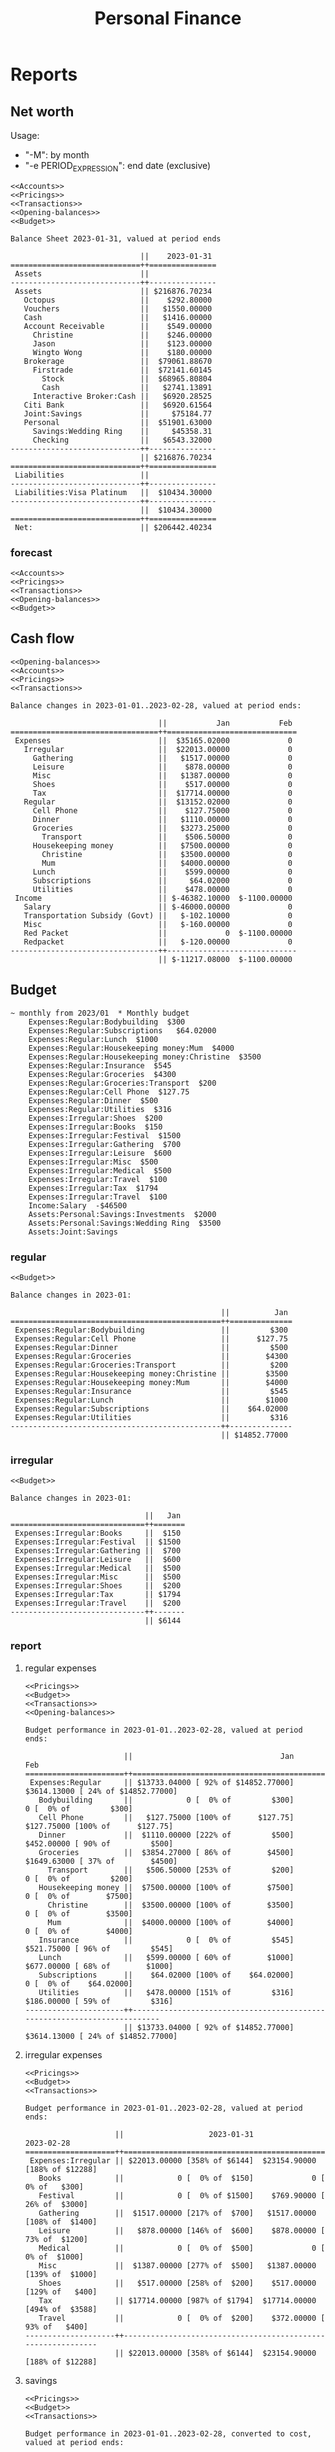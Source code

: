 :PROPERTIES:
:ID:       b239646e-dc8b-4b9a-947a-866a993744a2
:END:
#+title: Personal Finance
#+category: Personal Finance
* Reports
** Net worth
Usage:
- "-M": by month
- "-e PERIOD_EXPRESSION": end date (exclusive)
#+NAME: Net worth
#+BEGIN_SRC hledger :noweb yes :cmdline bs -X $ -R --infer-market-prices -M ^assets ^liabilities --tree
<<Accounts>>
<<Pricings>>
<<Transactions>>
<<Opening-balances>>
<<Budget>>
#+END_SRC

#+RESULTS: Net worth
#+begin_example
Balance Sheet 2023-01-31, valued at period ends

                             ||    2023-01-31
=============================++===============
 Assets                      ||
-----------------------------++---------------
 Assets                      || $216876.70234
   Octopus                   ||    $292.80000
   Vouchers                  ||   $1550.00000
   Cash                      ||   $1416.00000
   Account Receivable        ||    $549.00000
     Christine               ||    $246.00000
     Jason                   ||    $123.00000
     Wingto Wong             ||    $180.00000
   Brokerage                 ||  $79061.88670
     Firstrade               ||  $72141.60145
       Stock                 ||  $68965.80804
       Cash                  ||   $2741.13891
     Interactive Broker:Cash ||   $6920.28525
   Citi Bank                 ||   $6920.61564
   Joint:Savings             ||     $75184.77
   Personal                  ||  $51901.63000
     Savings:Wedding Ring    ||     $45358.31
     Checking                ||   $6543.32000
-----------------------------++---------------
                             || $216876.70234
=============================++===============
 Liabilities                 ||
-----------------------------++---------------
 Liabilities:Visa Platinum   ||  $10434.30000
-----------------------------++---------------
                             ||  $10434.30000
=============================++===============
 Net:                        || $206442.40234
#+end_example

*** forecast
#+NAME: Net worth forecast
#+BEGIN_SRC hledger :noweb yes :cmdline bs -X $ -R --forecast --infer-market-prices -M ^assets ^liabilities --tree
<<Accounts>>
<<Pricings>>
<<Transactions>>
<<Opening-balances>>
<<Budget>>
#+END_SRC
** Cash flow
#+NAME: Cash flow
#+BEGIN_SRC hledger :noweb yes :cmdline balance -X $ -M --forecast --tree --infer-market-price ^Income ^Expenses
<<Opening-balances>>
<<Accounts>>
<<Pricings>>
<<Transactions>>
#+END_SRC

#+RESULTS: Cash flow
#+begin_example
Balance changes in 2023-01-01..2023-02-28, valued at period ends:

                                 ||           Jan           Feb
=================================++=============================
 Expenses                        ||  $35165.02000             0
   Irregular                     ||  $22013.00000             0
     Gathering                   ||   $1517.00000             0
     Leisure                     ||    $878.00000             0
     Misc                        ||   $1387.00000             0
     Shoes                       ||    $517.00000             0
     Tax                         ||  $17714.00000             0
   Regular                       ||  $13152.02000             0
     Cell Phone                  ||    $127.75000             0
     Dinner                      ||   $1110.00000             0
     Groceries                   ||   $3273.25000             0
       Transport                 ||    $506.50000             0
     Housekeeping money          ||   $7500.00000             0
       Christine                 ||   $3500.00000             0
       Mum                       ||   $4000.00000             0
     Lunch                       ||    $599.00000             0
     Subscriptions               ||     $64.02000             0
     Utilities                   ||    $478.00000             0
 Income                          || $-46382.10000  $-1100.00000
   Salary                        || $-46000.00000             0
   Transportation Subsidy (Govt) ||   $-102.10000             0
   Misc                          ||   $-160.00000             0
   Red Packet                    ||             0  $-1100.00000
   Redpacket                     ||   $-120.00000             0
---------------------------------++-----------------------------
                                 || $-11217.08000  $-1100.00000
#+end_example

** Budget
#+NAME: Budget
#+BEGIN_SRC ledger :cmdline balance
~ monthly from 2023/01  * Monthly budget
    Expenses:Regular:Bodybuilding  $300
    Expenses:Regular:Subscriptions   $64.02000
    Expenses:Regular:Lunch  $1000
    Expenses:Regular:Housekeeping money:Mum  $4000
    Expenses:Regular:Housekeeping money:Christine  $3500
    Expenses:Regular:Insurance  $545
    Expenses:Regular:Groceries  $4300
    Expenses:Regular:Groceries:Transport  $200
    Expenses:Regular:Cell Phone  $127.75
    Expenses:Regular:Dinner  $500
    Expenses:Regular:Utilities  $316
    Expenses:Irregular:Shoes  $200
    Expenses:Irregular:Books  $150
    Expenses:Irregular:Festival  $1500
    Expenses:Irregular:Gathering  $700
    Expenses:Irregular:Leisure  $600
    Expenses:Irregular:Misc  $500
    Expenses:Irregular:Medical  $500
    Expenses:Irregular:Travel  $100
    Expenses:Irregular:Tax  $1794
    Expenses:Irregular:Travel  $100
    Income:Salary  -$46500
    Assets:Personal:Savings:Investments  $2000
    Assets:Personal:Savings:Wedding Ring  $3500
    Assets:Joint:Savings
#+END_SRC

*** regular
#+NAME: Regular Budget
#+BEGIN_SRC hledger :noweb yes :cmdline balance tag:generated --forecast -M -b "last month" -e "this month" Expenses:Regular
<<Budget>>
#+END_SRC

#+RESULTS: Regular Budget
#+begin_example
Balance changes in 2023-01:

                                               ||          Jan
===============================================++==============
 Expenses:Regular:Bodybuilding                 ||         $300
 Expenses:Regular:Cell Phone                   ||      $127.75
 Expenses:Regular:Dinner                       ||         $500
 Expenses:Regular:Groceries                    ||        $4300
 Expenses:Regular:Groceries:Transport          ||         $200
 Expenses:Regular:Housekeeping money:Christine ||        $3500
 Expenses:Regular:Housekeeping money:Mum       ||        $4000
 Expenses:Regular:Insurance                    ||         $545
 Expenses:Regular:Lunch                        ||        $1000
 Expenses:Regular:Subscriptions                ||    $64.02000
 Expenses:Regular:Utilities                    ||         $316
-----------------------------------------------++--------------
                                               || $14852.77000
#+end_example

*** irregular
#+NAME: Irregular Budget
#+BEGIN_SRC hledger :noweb yes :cmdline balance tag:generated --forecast -M -b "last month" -e "this month" Irregular
<<Budget>>
#+END_SRC

#+RESULTS: Irregular Budget
#+begin_example
Balance changes in 2023-01:

                              ||   Jan
==============================++=======
 Expenses:Irregular:Books     ||  $150
 Expenses:Irregular:Festival  || $1500
 Expenses:Irregular:Gathering ||  $700
 Expenses:Irregular:Leisure   ||  $600
 Expenses:Irregular:Medical   ||  $500
 Expenses:Irregular:Misc      ||  $500
 Expenses:Irregular:Shoes     ||  $200
 Expenses:Irregular:Tax       || $1794
 Expenses:Irregular:Travel    ||  $200
------------------------------++-------
                              || $6144
#+end_example


*** report
**** regular expenses
#+NAME: Regular-Expense-Budget-report
#+BEGIN_SRC hledger :noweb yes :cmdline balance --budget -X $ -E --tree Expenses:Regular not:broker not:Unbudgeted -b "2023" -M
<<Pricings>>
<<Budget>>
<<Transactions>>
<<Opening-balances>>
#+END_SRC

#+RESULTS: Regular-Expense-Budget-report
#+begin_example
Budget performance in 2023-01-01..2023-02-28, valued at period ends:

                      ||                                 Jan                                 Feb
======================++=========================================================================
 Expenses:Regular     || $13733.04000 [ 92% of $14852.77000]  $3614.13000 [ 24% of $14852.77000]
   Bodybuilding       ||            0 [  0% of         $300]            0 [  0% of         $300]
   Cell Phone         ||   $127.75000 [100% of      $127.75]   $127.75000 [100% of      $127.75]
   Dinner             ||  $1110.00000 [222% of         $500]   $452.00000 [ 90% of         $500]
   Groceries          ||  $3854.27000 [ 86% of        $4500]  $1649.63000 [ 37% of        $4500]
     Transport        ||   $506.50000 [253% of         $200]            0 [  0% of         $200]
   Housekeeping money ||  $7500.00000 [100% of        $7500]            0 [  0% of        $7500]
     Christine        ||  $3500.00000 [100% of        $3500]            0 [  0% of        $3500]
     Mum              ||  $4000.00000 [100% of        $4000]            0 [  0% of        $4000]
   Insurance          ||            0 [  0% of         $545]   $521.75000 [ 96% of         $545]
   Lunch              ||   $599.00000 [ 60% of        $1000]   $677.00000 [ 68% of        $1000]
   Subscriptions      ||    $64.02000 [100% of    $64.02000]            0 [  0% of    $64.02000]
   Utilities          ||   $478.00000 [151% of         $316]   $186.00000 [ 59% of         $316]
----------------------++-------------------------------------------------------------------------
                      || $13733.04000 [ 92% of $14852.77000]  $3614.13000 [ 24% of $14852.77000]
#+end_example
**** irregular expenses
#+NAME: Cumulative-Irregular-Expense-Budget-report
#+BEGIN_SRC hledger :noweb yes :cmdline balance -X $ --budget --cumulative --tree Expenses:Irregular not:broker not:Unbudgeted -b "this year" -M
<<Pricings>>
<<Budget>>
<<Transactions>>
#+END_SRC

#+RESULTS: Cumulative-Irregular-Expense-Budget-report
#+begin_example
Budget performance in 2023-01-01..2023-02-28, valued at period ends:

                    ||                   2023-01-31                     2023-02-28
====================++=============================================================
 Expenses:Irregular || $22013.00000 [358% of $6144]  $23154.90000 [188% of $12288]
   Books            ||            0 [  0% of  $150]             0 [  0% of   $300]
   Festival         ||            0 [  0% of $1500]    $769.90000 [ 26% of  $3000]
   Gathering        ||  $1517.00000 [217% of  $700]   $1517.00000 [108% of  $1400]
   Leisure          ||   $878.00000 [146% of  $600]    $878.00000 [ 73% of  $1200]
   Medical          ||            0 [  0% of  $500]             0 [  0% of  $1000]
   Misc             ||  $1387.00000 [277% of  $500]   $1387.00000 [139% of  $1000]
   Shoes            ||   $517.00000 [258% of  $200]    $517.00000 [129% of   $400]
   Tax              || $17714.00000 [987% of $1794]  $17714.00000 [494% of  $3588]
   Travel           ||            0 [  0% of  $200]    $372.00000 [ 93% of   $400]
--------------------++-------------------------------------------------------------
                    || $22013.00000 [358% of $6144]  $23154.90000 [188% of $12288]
#+end_example

**** savings
#+NAME: Saving-Budget-report
#+BEGIN_SRC hledger :noweb yes :cmdline balance -MB -X $ --budget --cumulative --tree Savings not:broker not:Unbudgeted -b 2023
<<Pricings>>
<<Budget>>
<<Transactions>>
#+END_SRC

#+RESULTS: Saving-Budget-report
#+begin_example
Budget performance in 2023-01-01..2023-02-28, converted to cost, valued at period ends:

                    ||                         2023-01-31                          2023-02-28
====================++========================================================================
 Assets             || $18686.01000 [73% of $25503.23000]  $13336.01000 [26% of $51006.46000]
   Joint:Savings    || $18686.01000 [93% of $20003.23000]  $13336.01000 [33% of $40006.46000]
   Personal:Savings ||            0 [ 0% of  $5500.00000]             0 [ 0% of $11000.00000]
     Investments    ||            0 [ 0% of  $2000.00000]             0 [ 0% of  $4000.00000]
     Wedding Ring   ||            0 [ 0% of  $3500.00000]             0 [ 0% of  $7000.00000]
--------------------++------------------------------------------------------------------------
                    || $18686.01000 [73% of $25503.23000]  $13336.01000 [26% of $51006.46000]
#+end_example

** Register
#+NAME: Register
#+BEGIN_SRC hledger :noweb yes :cmdline register Travel
<<Opening-balances>>
<<Accounts>>
<<Pricings>>
<<Assets>>
<<Transactions>>
#+END_SRC

#+RESULTS: Register
: 2023-01-30 Travel hotel         Un:Ex:Ir:Travel        $1457.99000   $1457.99000
: 2023-02-08 USJ                  Un:Expenses:Travel     $1350.00000   $2807.99000
: 2023-02-13 USJ fast pass        Un:Ex:Ir:Travel        $2048.00000   $4855.99000
: 2023-02-17 Bag                  Ex:Irregular:Travel     $372.00000   $5227.99000

* Transactions
the command is written as `ledger` to get syntax highlight, change it to `hledger` when acutally executing
#+NAME: Transactions
#+BEGIN_SRC ledger :noweb yes :cmdline print
2023/02/26 * Groceries
    Assets:Octopus  =$243.4
    Assets:Cash  =$10
    Liabilities:Visa Platinum  =-$29268.18
    Expenses:Regular:Groceries

2023/02/25 * Dinner
    Expenses:Regular:Dinner  $47
    Assets:Octopus

2023/02/20 * Lunch
    Expenses:Regular:Lunch  $32
    Assets:Octopus

2023/02/20 * CSL
    Expenses:Regular:Utilities  $186
    Liabilities:Visa Platinum

2023/02/19 * Groceries
    Assets:Octopus  =$307.2
    Assets:Cash  =$10
    Liabilities:Visa Platinum  =-$28615.18
    Expenses:Regular:Groceries

2023/02/18 * Lunch
    Expenses:Regular:Lunch  $72
    Assets:Octopus

2023/02/17 * Lunch
    Expenses:Regular:Lunch  $130
    Assets:Cash

2023/02/17 * Bag
    Expenses:Irregular:Travel  $372
    Liabilities:Visa Platinum

2023/02/17 * Cash
    Income:Red Packet  $200
    Assets:Cash

2023/02/16 * Octopus auto add-value
    Assets:Octopus  $500
    Liabilities:Union Pay

2023/02/16 * Lunch
    Expenses:Regular:Lunch  $78
    Liabilities:Visa Platinum

2023/02/15 * Dinner
    Expenses:Regular:Dinner  $212
    Liabilities:Visa Platinum

2023/02/14 * Valentine's day cake
    Expenses:Irregular:Festival  $148
    Assets:Octopus

2023/02/14 * Valentine's day meal ingredient
    Expenses:Irregular:Festival  $378.3
    Liabilities:Visa Platinum

2023/02/13 * USJ fast pass
    Unbudgeted:Expenses:Irregular:Travel  $2048
    Assets:Joint:Savings

2023/02/13 * Valentine's day meal ingredient
    Expenses:Irregular:Festival  $243.6
    Liabilities:Visa Platinum

2023/02/12 * Cell phone installment
    Expenses:Regular:Cell Phone  $127.75
    Liabilities:Visa Platinum

2023/02/11 * Lunch
    Expenses:Regular:Lunch  $72
    Liabilities:Visa Platinum

2023/02/11 * Christine payback
    Assets:Joint:Savings  $3000
    Assets:Account Receivable:Christine

2023/02/11 * Credit card repayment
    Liabilities:Visa Platinum  $1350
    Assets:Joint:Savings

2023/02/11 * Groceries
    Assets:Octopus  =$332
    Assets:Cash  =$290
    Liabilities:Visa Platinum  =-$26566.48
    Expenses:Regular:Groceries

2023/02/09 * Dinner
    Expenses:Regular:Dinner  $193
    Assets:Octopus

2023/02/09 * Octopus auto add-value
    Assets:Octopus  $500
    Liabilities:Union Pay

2023/02/08 * USJ
    Unbudgeted:Expenses:Travel  $1350
    Liabilities:Visa Platinum

2023/02/07 * ATM withdrawl
    Assets:Account Receivable:Christine  $3000
    Assets:Joint:Savings

2023/02/10 * Lunch
    Expenses:Regular:Lunch  $40
    Liabilities:Visa Platinum

2023/02/06 * Lunch
    Expenses:Regular:Lunch  $32
    Liabilities:Visa Platinum

2023/02/04 * ATM withdrawl
    Assets:Cash  $400
    Assets:Personal:Checking

2023/02/01 * Govt Rates
    Ungudgeted:Expenses:Irregular:Misc  $1500
    Assets:Joint:Savings

2023/02/03 * Life + Medical
    Expenses:Regular:Insurance  $521.75
    Liabilities:Visa Platinum

2023/02/03 * Lunch
    Expenses:Regular:Lunch  $173
    Assets:Octopus

2023/02/03 * Pet gasteration
    Unbudgedted:Expenses:Irregular:Medical  $2500
    Assets:Joint:Savings

2023/02/01 * Lunch
    Expenses:Regular:Lunch  $48
    Liabilities:Visa Platinum

2023/01/31 * Stock interests
    Assets:Brokerage:Firstrade:Stock  = 9.41368 BNDX
    Assets:Brokerage:Firstrade:Stock  = 14.23071 VGIT
    Assets:Brokerage:Firstrade:Stock  = 31.06925 VGK
    Assets:Brokerage:Firstrade:Stock  = 26.86519 VPL
    Assets:Brokerage:Firstrade:Stock  = 9.18538 VTI
    Assets:Brokerage:Firstrade:Stock  = 9.12742 VTIP
    Assets:Brokerage:Firstrade:Stock  = 43.59163 VWO
    Income:Stock Interests

2023/01/31 * Passport renewal
    Expenses:Irregular:Misc  $370
    Liabilities:Visa Platinum

2023/02/01 * Red packet
    Assets:Personal:Checking  $1100
    Income:Red Packet

2023/01/30 * Travel hotel
    Unbudgeted:Expenses:Irregular:Travel  $1457.99
    Assets:Joint:Savings

2023/01/30 * Christine's change
    Income:Misc
    Assets:Cash  $160

2023/01/29 * Gathering (BBQ)
    Expenses:Irregular:Gathering
    Assets:Cash  =$0

2023/01/28 * Salaray (Lalamove)
    Income:Salary  -$46000
    Assets:Joint:Savings

2023/01/28 * Housekeeping Money
    Expenses:Regular:Housekeeping money:Mum  $4000
    Expenses:Regular:Housekeeping money:Christine  $3500
    Assets:Joint:Savings

2023/01/28 * Fund transfer
    Assets:Personal:Checking  $17356
    Assets:Joint:Savings

2023/01/28 * Transportation
    Expenses:Regular:Groceries:Transport  $506.5
    Assets:Octopus

2023/01/28 * Credit card repayment
    Liabilities:Visa Platinum  =-$25076.85
    Liabilities:Union Pay  $1000
    Assets:Personal:Checking  -$7624.67
    Expenses:Regular:Groceries

2023/01/27 * Redpacket (Company)
    Income:Redpacket  -$120
    Assets:Cash

2023/01/26 * Groceries
    Assets:Octopus  =$334.6
    Assets:Cash  =$420
    Liabilities:Visa Platinum  =-$32514.22
    Expenses:Regular:Groceries

2023/01/26 * Used joint saving to cover new year gift
    Assets:Joint:Savings  -$1000
    Liabilities:Visa Platinum

2023/01/21 * Octopus auto add-value
    Assets:Octopus  $500
    Liabilities:Union Pay

2023/01/16 * Octopus auto add-value
    Assets:Octopus  $500
    Liabilities:Union Pay

2023/01/25 * Gathering with Kenny
    Expenses:Irregular:Gathering
    Assets:Payme  $80
    Liabilities:Visa Platinum  -$296

2023/01/25 * Dinner
    Expenses:Regular:Dinner  $99.5
    Assets:Octopus

2023/01/25 * Gathering with FungJ
    Expenses:Irregular:Gathering  $132
    Assets:Personal:Checking

2023/01/24 * Transportation Subsidy (Govt)
    Income:Transportation Subsidy (Govt)  -$102.1
    Assets:Octopus

2023/01/21 * New Year Gifts for Christine family
    Unbudgeted:Expenses:Irregular:Festival  $516.9
    Liabilities:Visa Platinum

2023/01/24 * Lunch
    Expenses:Regular:Lunch  $71
    Assets:Cash

2023/01/21 * Lunch
    Expenses:Regular:Lunch
    Assets:Octopus  -$55
    Liabilities:Visa Platinum  -$50

2023/01/21 * New year gift for family
    Unbudgeted:Expenses:Irregular:Festival  $652
    Liabilities:Visa Platinum

2023/01/20 * Dinner
    Expenses:Regular:Dinner  $121.5
    Assets:Octopus

2023/01/20 * Lunch
    Expenses:Regular:Lunch  $85
    Liabilities:Visa Platinum

2023/01/20 * CSL
    Expenses:Regular:Utilities  $186
    Liabilities:Visa Platinum

2023/01/19 * Lunch
    Expenses:Regular:Lunch  $50
    Assets:Octopus

2023/01/17 * Tax
    Expenses:Irregular:Tax  $17714
    Liabilities:Visa Platinum

2023/01/16 * PCCW
    Expenses:Regular:Utilities  $106
    Liabilities:Visa Platinum

2023/01/15 * Dinner
    Expenses:Regular:Dinner  $171
    Assets:Octopus

2023/01/14 * Dinner
    Expenses:Regular:Dinner
    Assets:Cash  -$80
    Assets:Octopus  -$38

2023/01/14 * Groceries
    Assets:Octopus  =$409.3
    Assets:Cash  =$890
    Liabilities:Visa Platinum  =-$12076.32
    Expenses:Regular:Groceries

2023/01/13 * Octopus auto add-value
    Assets:Octopus  $500
    Liabilities:Union Pay

2023/01/13 * Cell phone installment
    Expenses:Regular:Cell Phone  $127.75
    Liabilities:Visa Platinum

2023/01/13 * Lunch
    Expenses:Regular:Lunch  $51
    Liabilities:Visa Platinum

2023/01/13 * Dinner
    Expenses:Regular:Dinner  $155
    Assets:Octopus

2023/01/12 * Dinner
    Expenses:Regular:Dinner  $118
    Assets:Octopus

2023/01/11 * Necklace for sister 50th birthday
    Assets:Cash  -$500
    Expenses:Irregular:Misc

2023/01/11 * Dinner
    Expenses:Regular:Dinner  $173
    Assets:Octopus

2023/01/10 * Booked cafe de carol for Christine Mum
    Liabilities:Visa Platinum  -$1076
    Assets:Cash

2023/01/09 * Football gear
    Expenses:Irregular:Misc  $517
    Liabilities:Visa Platinum

2023/01/09 * Octopus auto add-value
    Assets:Octopus  $500
    Liabilities:Union Pay

2023/01/09 * Groceries
    Expenses:Regular:Groceries  $50
    Assets:Vouchers

2023/01/09 * Groceries
    Expenses:Regular:Groceries  $50
    Assets:Vouchers

2023/01/09 * Lunch
    Expenses:Regular:Lunch  $58
    Liabilities:Visa Platinum

2023/01/08 * Board games
    Expenses:Irregular:Leisure
    Assets:Account Receivable:Wingto Wong  $180
    Liabilities:Visa Platinum  -$1058

2023/01/07 * Dinner
    Expenses:Regular:Dinner  $42
    Assets:Octopus

2023/01/06 * Shoes
    Expenses:Irregular:Shoes  $517
    Liabilities:Visa Platinum

2023/01/05 * Dinner
    Expenses:Regular:Dinner  $112
    Assets:Octopus

2023/01/05 * Lunch
    Expenses:Regular:Lunch  $83
    Liabilities:Visa Platinum

2023/01/05 * Groceries
    Expenses:Regular:Groceries  $86.9
    Assets:Vouchers  -$50
    Liabilities:Visa Platinum

2023/01/04 * Phone bill
    Expenses:Regular:Utilities  $186
    Liabilities:Visa Platinum

2023/01/04 * Lunch
    Expenses:Regular:Lunch  $61
    Liabilities:Visa Platinum

2023/01/03 * Bought stock
    Assets:Brokerage:Firstrade:Stock  1 VWO@USD 39.4799
    Assets:Brokerage:Firstrade:Stock  3 VTIP@USD 46.78
    Assets:Brokerage:Firstrade:Stock  1 VGIT@USD 58.86
    Assets:Brokerage:Firstrade:Stock  -2 BNDX@USD 47.87
    Assets:Brokerage:Firstrade:Cash

2023/01/03 * Lunch
    Expenses:Regular:Lunch  $35
    Liabilities:Visa Platinum

2023/01/02 * Octopus auto add-value
    Assets:Octopus  $500
    Liabilities:Union Pay

2023/01/01 * Subscription
    Expenses:Regular:Subscriptions  $64.02
    Liabilities:Visa Platinum

2023/01/01 * Gathering (Mo Lo Hotpot)
    Expenses:Irregular:Gathering  $517
    Liabilities:Visa Platinum

2023/01/01 * Gathering (Fung J)
    Expenses:Irregular:Gathering  $112
    Assets:Personal:Checking
#+end_src

** opening balances
#+NAME: Opening-balances
#+BEGIN_SRC ledger
2023-01-01 opening balances
    Assets:Account Receivable:Christine              = $246.00000
    Assets:Account Receivable:Jason                  = $123.00000
    Assets:Brokerage:Firstrade                       = $434.65450
    Assets:Brokerage:Firstrade:Cash                  = USD 352.51
    Assets:Brokerage:Firstrade:Stock                      = 11.41368 BNDX
    Assets:Brokerage:Firstrade:Stock                      = 13.23071 VGIT
    Assets:Brokerage:Firstrade:Stock                      = 31.06925 VGK
    Assets:Brokerage:Firstrade:Stock                      = 26.86519 VPL
    Assets:Brokerage:Firstrade:Stock                      = 9.18538 VTI
    Assets:Brokerage:Firstrade:Stock                      = 6.12742 VTIP
    Assets:Brokerage:Firstrade:Stock                      = 42.59163 VWO
    Assets:Brokerage:Interactive Broker:Cash         = $6920.28525
    Assets:Citi Bank                                 = USD 889.99
    Assets:Cash                                      = $340.00000
    Assets:Joint:Savings                            = $75184.77
    Assets:Octopus                                  = $292.80000
    Assets:Personal:Checking                        = $6543.32
    Assets:Personal:Savings:Investments             = $0
    Assets:Personal:Savings:Wedding Ring            = $45358.31
    Assets:Reimbursement:Medical                    = $0
    Assets:Vouchers                                 = $1700.00000
    Liabilities:Visa Platinum                       = $-7898.40000
    equity:opening/closing balances
#+end_src
** accounts
#+NAME: Accounts
#+BEGIN_SRC ledger
account Assets:Reimbursement:Medical
account Assets:Joint:Savings
account Assets:Octopus
account Assets:Vouchers
account Expenses:Octopus
account Expenses:Subscriptions
account Expenses:Groceries
account Assets:Cash
account Expenses:Interactive Broker:Commission
account Expenses:Medical
account Expenses:Books
account Expenses:Lunch
account Income:Salary
account Income:Capital Gains
account Income:Stock Interests
account Income:Transportation Subsidy (Govt)
account Liabilities:Union Pay
account Assets:Personal:Savings:Wedding Ring
account Assets:Personal:Savings:Tax
account Assets:Personal:Savings:Travel
account Assets:Personal:Savings:Festivals
account Assets:Personal:Savings:Investments
account Assets:Personal:Savings
account Assets:Personal:Checking
account Assets:Joint:Savings
account Assets:Personal:Savings
account Assets:Brokerage:Firstrade:Stock
account Assets:Brokerage:Firstrade:Cash
account Assets:Brokerage:Interactive Broker:Stock
account Assets:Brokerage:Interactive Broker:Cash
account Assets:Reimbursement:Medical
account Equity:Opening Balances
account Liabilities:Visa Platinum
account Liabilities:Union Pay
account Equity:Opening Balances
commodity $
commodity VTIP
commodity TQQQ
#+END_SRC
* pricings
#+NAME: Pricings
#+BEGIN_SRC ledger
P 2022/12/31 02:17:58 USD  $7.77606
P 2022/08/21 02:17:58 BNDX USD 47.43
P 2022/08/21 02:17:58 VGIT USD 58.48
P 2022/08/21 02:17:58 VGK  USD 55.44
P 2022/08/21 02:17:58 VPL  USD 64.35
P 2022/08/21 02:17:58 VTI  USD 191.19
P 2022/08/21 02:17:58 VTIP USD 46.71
P 2022/08/21 02:17:58 VWO  USD 38.98
P 2022/08/21 02:17:58 USD  $7.85
P 2022/08/21 02:17:58 BNDX  USD 51.26
P 2022/08/21 02:17:58 VGIT  USD 62.29
P 2022/08/21 02:17:58 VGK  USD 55.37
P 2022/08/21 02:17:58 VPL  USD 67.35
P 2022/08/21 02:17:58 VTI  USD 206.13
P 2022/08/21 02:17:58 VWO  USD 41.10
P 2022/08/01 02:17:58 USD  $7.86993
P 2022/08/01 02:17:58 BNDX  USD 51.26
P 2022/08/01 02:17:58 VGIT  USD 62.29
P 2022/08/01 02:17:58 VGK  USD 55.37
P 2022/08/01 02:17:58 VPL  USD 67.35
P 2022/08/01 02:17:58 VTI  USD 206.13
P 2022/08/01 02:17:58 VWO  USD 41.10
#+end_src

* Asset allocation
* Archives
[[https://www.ledger-cli.org/3.0/doc/ledger3.html#Archiving-Previous-Years][tutorial]]
1. copy the transactions here
2. execute and get the closing and opening balance
3.


#+BEGIN_SRC hledger :noweb yes :cmdline close -X $
<<Pricings>>
#+end_src

#+RESULTS:
#+begin_example
2023-01-01 opening balances
    Assets:Account Receivable:Christine              $-369.00000 = $-369.00000
    Assets:Account Receivable:Jason                  $-246.00000 = $-246.00000
    Assets:Brokerage:Firstrade                        $434.65450 = $434.65450
    Assets:Brokerage:Firstrade:Cash                  $4346.78050 = $4346.78050
    Assets:Brokerage:Firstrade:Stock            $64706.556277135 = $64706.556277135
    Assets:Brokerage:Firstrade:Stock                      5 VTIP = 5 VTIP
    Assets:Brokerage:Interactive Broker:Cash         $6920.28525 = $6920.28525
    Assets:Cash                                       $340.00000 = $340.00000
    Assets:Joint:Savings                            $71436.77000 = $71436.77000
    Assets:Octopus                                    $292.80000 = $292.80000
    Assets:Personal:Checking                        $-2090.68000 = $-2090.68000
    Assets:Personal:Savings                          $-986.00000 = $-986.00000
    Assets:Personal:Savings:Investments              $2000.00000 = $2000.00000
    Assets:Personal:Savings:Wedding Ring            $46862.00000 = $46862.00000
    Assets:Reimbursement:Medical                     $-798.00000 = $-798.00000
    Assets:Vouchers                                  $1700.00000 = $1700.00000
    Liabilities:Visa Platinum                       $-7898.40000 = $-7898.40000
    equity:opening/closing balances
#+end_example

** 2022
*** Budget
#+NAME: Budget-2022
#+BEGIN_SRC ledger :cmdline balance
; 2022/09/01  * Monthly budget
~ monthly from 2022/10/01  * Monthly budget update
    Expenses:Lunch  $1000
    Assets:Joint:Savings
~ monthly from 2022/09  * Monthly budget
    Expenses:Lunch  $500
    Expenses:Dinner  $500
    Expenses:Gathering  $800
    Expenses:Books  $150
    Expenses:Subscriptions   $64.02000
    Expenses:Cell Phone  $186
    Expenses:Medical  $500
    Expenses:Bodybuilding  $500
    Expenses:Housekeeping money:Mum  $4000
    Expenses:Housekeeping money:Christine  $3500
    Expenses:Leisure  $250
    Expenses:Misc  $500
    Expenses:Travel  $100
    Expenses:Festival  $1000
    Expenses:Insurance  $545
    Expenses:Utilities  $316
    Expenses:Groceries  $4000
    Expenses:Tax  $1794
    Expenses:Travel  $100
    Income:Salary  -$46500
    Assets:Personal:Savings:Investments  $2000
    Assets:Personal:Savings:Wedding Ring  $3500
    Assets:Joint:Savings
#+END_SRC

#+RESULTS: Budget

#+NAME: Expense-Budget-report-2022
#+BEGIN_SRC hledger :noweb yes :cmdline balance -MB --budget -X $ -E --cumulative --tree -b 2022-09-01 Expenses not:broker not:Unbudgeted
<<Pricings>>
<<Budget-2022>>
<<Transactions-2022>>
<<Expense-Budget-report-adjustments>>
#+END_SRC

#+NAME: Expense-Budget-report-2022
#+BEGIN_SRC hledger :noweb yes :cmdline balance -MB --budget -X $ -E --tree -b 2022-09-01 Expenses not:broker not:Unbudgeted
<<Pricings>>
<<Budget-2022>>
<<Transactions-2022>>
<<Expense-Budget-report-adjustments>>
#+END_SRC

#+NAME: Average-spending-2022
#+BEGIN_SRC hledger :noweb yes :cmdline balance -MA -b 2022-08-01 -e 2022-12-31 --depth 2 Expenses
<<Transactions-2022>>
#+END_SRC

#+RESULTS: Average-spending-2022
#+begin_example
Balance changes in 2022-08-01..2022-12-31:

                             ||                   Aug        Sep        Oct       Nov        Dec               Average
=============================++========================================================================================
 Expenses:Bodybuilding       ||               $195.00    $258.00    $142.00   $123.00          0               $143.60
 Expenses:Books              ||               $399.04          0    $270.00         0          0               $133.81
 Expenses:Cell Phone         ||               $186.00    $186.00    $372.00   $186.00          0               $186.00
 Expenses:Dinner             ||               $314.00    $220.00    $211.00   $678.90    $344.00               $353.58
 Expenses:Festival           ||                     0   $1358.20          0   $927.00   $4248.80              $1306.80
 Expenses:Gathering          ||              $2033.20    $368.00    $327.00         0          0               $545.64
 Expenses:Groceries          ||              $5797.68   $2006.60   $5610.00  $5161.32   $5180.23              $4751.17
 Expenses:Housekeeping money ||                     0   $7000.00  $14500.00         0  $15000.00              $7300.00
 Expenses:Insurance          ||                     0   $1700.00          0   $600.00    $600.00               $580.00
 Expenses:Interactive Broker ||    $15.70, USD 13.980          0          0         0          0      $3.14, USD 2.796
 Expenses:Leisure            ||              $1968.00    $438.00     $13.70         0    $488.00               $581.54
 Expenses:Lunch              ||               $446.00   $1492.00    $736.00  $1021.00    $428.90               $824.78
 Expenses:Medical            ||             $10320.00          0    $300.00         0          0              $2124.00
 Expenses:Misc               ||              $1315.00    $360.00          0   $123.00          0               $359.60
 Expenses:Subscriptions      ||                $64.02     $64.02     $64.02    $64.02          0                $51.22
 Expenses:Utilities          ||               $316.00    $108.00    $316.00         0    $316.00               $211.20
 Unbudgeted:Expenses         ||                     0          0  $15817.00   $550.00          0              $3273.40
-----------------------------++----------------------------------------------------------------------------------------
                             || $23369.64, USD 13.980  $15558.82  $38678.72  $9434.24  $26605.93  $22729.47, USD 2.796
#+end_example


#+RESULTS: Expense-Budget-report-2022
#+begin_example
Budget performance in 2022-09-01..2022-12-31, converted to cost, valued at period ends:

                      ||                          2022-09-30                           2022-10-31                           2022-11-30                           2022-12-31
======================++====================================================================================================================================================
 Expenses             || $15558.82000 [ 80% of $19432.77000]  $38420.54000 [ 96% of $39865.54000]  $47304.78000 [ 78% of $60298.31000]  $73910.71000 [ 92% of $80731.08000]
   Bodybuilding       ||   $258.00000 [ 52% of   $500.00000]    $400.00000 [ 40% of  $1000.00000]    $523.00000 [ 35% of  $1500.00000]    $523.00000 [ 26% of  $2000.00000]
   Books              ||            0 [  0% of   $150.00000]    $270.00000 [ 90% of   $300.00000]    $270.00000 [ 60% of   $450.00000]    $270.00000 [ 45% of   $600.00000]
   Cell Phone         ||   $186.00000 [ 59% of   $313.75000]    $558.00000 [ 89% of   $627.50000]    $744.00000 [ 79% of   $941.25000]    $744.00000 [ 59% of  $1255.00000]
   Dinner             ||   $220.00000 [ 44% of   $500.00000]    $431.00000 [ 43% of  $1000.00000]   $1109.90000 [ 74% of  $1500.00000]   $1453.90000 [ 73% of  $2000.00000]
   Festival           ||  $1358.20000 [136% of  $1000.00000]   $1358.20000 [ 68% of  $2000.00000]   $2285.20000 [ 76% of  $3000.00000]   $6534.00000 [163% of  $4000.00000]
   Gathering          ||   $368.00000 [ 46% of   $800.00000]    $695.00000 [ 43% of  $1600.00000]    $695.00000 [ 29% of  $2400.00000]    $695.00000 [ 22% of  $3200.00000]
   Groceries          ||  $2006.60000 [ 50% of  $4000.00000]   $7616.60000 [ 95% of  $8000.00000]  $12777.92000 [106% of $12000.00000]  $17958.15000 [112% of $16000.00000]
   Housekeeping money ||  $7000.00000 [ 93% of  $7500.00000]  $21500.00000 [143% of $15000.00000]  $21500.00000 [ 96% of $22500.00000]  $36500.00000 [122% of $30000.00000]
     Christine        ||  $3000.00000 [ 86% of  $3500.00000]  $10000.00000 [143% of  $7000.00000]  $10000.00000 [ 95% of $10500.00000]  $17000.00000 [121% of $14000.00000]
     Mum              ||  $4000.00000 [100% of  $4000.00000]  $11500.00000 [144% of  $8000.00000]  $11500.00000 [ 96% of $12000.00000]  $19500.00000 [122% of $16000.00000]
   Insurance          ||  $1700.00000 [312% of   $545.00000]   $1700.00000 [156% of  $1090.00000]   $2300.00000 [141% of  $1635.00000]   $2900.00000 [133% of  $2180.00000]
   Leisure            ||   $438.00000 [175% of   $250.00000]    $451.70000 [ 90% of   $500.00000]    $451.70000 [ 60% of   $750.00000]    $939.70000 [ 94% of  $1000.00000]
   Lunch              ||  $1492.00000 [298% of   $500.00000]   $2228.00000 [111% of  $2000.00000]   $3249.00000 [ 93% of  $3500.00000]   $3677.90000 [ 74% of  $5000.00000]
   Medical            ||            0 [  0% of   $500.00000]    $300.00000 [ 30% of  $1000.00000]    $300.00000 [ 20% of  $1500.00000]    $300.00000 [ 15% of  $2000.00000]
   Misc               ||   $360.00000 [ 72% of   $500.00000]    $360.00000 [ 36% of  $1000.00000]    $483.00000 [ 32% of  $1500.00000]    $483.00000 [ 24% of  $2000.00000]
   Subscriptions      ||    $64.02000 [100% of    $64.02000]    $128.04000 [100% of   $128.04000]    $192.06000 [100% of   $192.06000]    $192.06000 [ 75% of   $256.08000]
   Tax                ||            0 [  0% of  $1794.00000]             0 [  0% of  $3588.00000]             0 [  0% of  $5382.00000]             0 [  0% of  $7176.00000]
   Travel             ||            0 [  0% of   $200.00000]             0 [  0% of   $400.00000]             0 [  0% of   $600.00000]             0 [  0% of   $800.00000]
   Utilities          ||   $108.00000 [ 34% of   $316.00000]    $424.00000 [ 67% of   $632.00000]    $424.00000 [ 45% of   $948.00000]    $740.00000 [ 59% of  $1264.00000]
----------------------++----------------------------------------------------------------------------------------------------------------------------------------------------
                      || $15558.82000 [ 80% of $19432.77000]  $38420.54000 [ 96% of $39865.54000]  $47304.78000 [ 78% of $60298.31000]  $73910.71000 [ 92% of $80731.08000]
#+end_example

#+NAME: Expense-Budget-report-adjustments
#+begin_src hledger
# Adjustments to make the balance start from 0
2022/08/28 * Opening balance
    Expenses:Lunch  =$0
    Expenses:Dinner  =$0
    Expenses:Gathering  =$0
    Expenses:Books  =$0
    Expenses:Subscriptions   =$0
    Expenses:Cell Phone  =$0
    Expenses:Medical  =$0
    Expenses:Protein diet  =$0
    Expenses:Leisure  =$0
    Expenses:Misc  =$0
    Expenses:Utilities  =$0
    Expenses:Groceries  =$0
    Equity:Opening Balance


#+end_src

#+NAME: Savings-Budget-report
#+BEGIN_SRC hledger :noweb yes :cmdline balance -MB --budget -X $ -E --tree --cumulative -e 2022-10 Assets:Personal:Savings
<<Pricings>>
<<Budget>>
<<Transactions>>

# Adjustments to make the balance start from 0
2022/08/28 * Opening balance
    Assets:Personal:Savings:Investments  =$0
    Assets:Personal:Savings:Wedding Ring  =$0
    Equity:Opening Balance
#+END_SRC

#+RESULTS: Savings-Budget-report
: Budget performance in 2022-08-01..2022-09-30, converted to cost, valued at period ends:
:
:                          || 2022-08-31                       2022-09-30
: =========================++=============================================
:  Assets:Personal:Savings ||          0  $626.00000 [12% of $5372.25000]
:    Investments           ||          0           0 [ 0% of $2000.00000]
:    Wedding Ring          ||          0  $812.00000 [23% of $3500.00000]
: -------------------------++---------------------------------------------
:                          ||          0  $626.00000 [12% of $5372.25000]
*** Transactions
#+NAME: Transactions-2022
#+BEGIN_SRC hledger :cmdline print
2022/12/31 * Housekeeping Money
    Expenses:Housekeeping money:Mum  $4000
    Expenses:Housekeeping money:Christine  $3500
    Assets:Joint:Savings

2022/12/31 * Fund transfer
    Assets:Personal:Checking  $12500
    Assets:Joint:Savings

2022/12/31 * Credit card repayment
    Liabilities:Visa Platinum  $4979.61
    Liabilities:Union Pay  $3000
    Assets:Personal:Checking

2022/12/31 * Groceries
    Assets:Octopus  =$292.8
    Assets:Cash  =$340
    Liabilities:Visa Platinum  =-$7898.4
    Expenses:Groceries

2022/12/29 * Dinner
    Expenses:Dinner  $158
    Assets:Octopus

2022/12/28 * Lunch
    Expenses:Lunch  $70
    Assets:Octopus

2022/12/28 * Salaray (Lalamove)
    Income:Salary  -$46000
    Assets:Joint:Savings

2022/12/23 * Dinner
    Expenses:Dinner  $80
    Assets:Octopus

2022/12/25 * Movie
    Expenses:Leisure  $180
    Liabilities:Visa Platinum

2022/12/23 * Christmas present
    Expenses:Festival  $229
    Assets:Octopus

2022/12/24 * Christmas lunch
    Expenses:Festival  $306
    Liabilities:Visa Platinum

2022/12/24 * Christmas dinner
    Expenses:Festival  $3397
    Liabilities:Visa Platinum  -$2897
    Assets:Personal:Checking

2022/12/21 * Lunch
    Expenses:Lunch  $72
    Liabilities:Visa Platinum

2022/12/20 * Lunch
    Expenses:Lunch  $32
    Liabilities:Visa Platinum

2022/12/19 * Lunch
    Expenses:Lunch  $44
    Liabilities:Visa Platinum

2022/12/18 * Consumption Voucher
    Assets:Octopus  $1092.9
    Income:Consumption Voucher

2022/12/18 * Group Medical Reimbursement
    Assets:Joint:Savings  -$550
    Assets:Personal:Checking

2022/12/18 * Groceries
    Assets:Octopus  =$270.1
    Assets:Cash  =$220
    Liabilities:Visa Platinum  =-$8897.81
    Expenses:Groceries

2022/12/16 * Lunch
    Expenses:Lunch  $49.9
    Liabilities:Visa Platinum

2022/12/18 * Insurance
    Expenses:Insurance  $600
    Assets:Personal:Checking

2022/12/17 * ATM withdrawal
    Assets:Cash  $500
    Assets:Personal:Checking

2022/12/16 * PSN renewal
    Expenses:Leisure  $308
    Liabilities:Visa Platinum

2022/12/15 * PCCW
    Expenses:Utilities  $316
    Liabilities:Visa Platinum

2022/12/15 * Lunch
    Expenses:Lunch  $44
    Liabilities:Visa Platinum

2022/12/12 * Lunch (Five Guys)
    Expenses:Lunch  $70
    Liabilities:Visa Platinum

2022/12/17 * ATM withdrawal
    Assets:Cash  $500
    Assets:Personal:Checking

2022/12/11 * Octopus auto add-value
    Assets:Octopus  $500
    Liabilities:Union Pay

2022/12/05 * Group Medical Reimbursement
    Assets:Reimbursement:Medical  -$550
    Assets:Joint:Savings

2022/12/04 * Octopus auto add-value
    Assets:Octopus  $500
    Liabilities:Union Pay

2022/12/04 * Groceries
    Assets:Octopus  =$191.3
    Liabilities:Visa Platinum  =-$6515.38
    Expenses:Groceries

2022/12/04 * Groceries
    Assets:Octopus  =$191.3
    Liabilities:Visa Platinum  =-$6515.38
    Expenses:Groceries

2022/12/03 * Housekeeping Money
    Expenses:Housekeeping money:Mum  $4000
    Expenses:Housekeeping money:Christine  $3500
    Assets:Joint:Savings

2022/12/02 * Dinner
    Expenses:Dinner  $106
    Assets:Octopus

2022/12/03 * Credit card repayment
    Liabilities:Visa Platinum  $4227.76
    Liabilities:Union Pay  $2000
    Assets:Personal:Checking

2022/12/03 * Serrini concert
    Expenses:Festival  $316.8
    Liabilities:Visa Platinum

2022/11/30 * Groceries
    Assets:Octopus  =$440.7
    Liabilities:Visa Platinum  =-$9788.64
    Expenses:Groceries

2022/11/09 * Octopus auto add-value
    Assets:Octopus  $500
    Liabilities:Union Pay

2022/11/21 * Dinner
    Expenses:Dinner  $80
    Assets:Octopus

2022/11/26 * Dental
    Unbudgeted:Expenses:Medical  $550
    Assets:Octopus

2022/11/26 * Dinner
    Expenses:Dinner  $112
    Assets:Octopus

2022/11/30 * Dinner
    Expenses:Dinner  $42
    Assets:Octopus

2022/11/20 * Octopus auto add-value
    Assets:Octopus  $500
    Liabilities:Union Pay

2022/11/23 * Octopus auto add-value
    Assets:Octopus  $500
    Liabilities:Union Pay

2022/11/26 * Octopus auto add-value
    Assets:Octopus  $500
    Liabilities:Union Pay

2022/11/30 * Octopus auto add-value
    Assets:Octopus  $500
    Liabilities:Union Pay

2022/11/30 * Cell phone bill
    Expenses:Cell Phone  $186
    Liabilities:Visa Platinum

2022/12/01 * Lunch
    Expenses:Lunch  $47
    Liabilities:Visa Platinum

2022/11/30 * Lunch
    Expenses:Lunch  $44
    Liabilities:Visa Platinum

2022/11/28 * Lunch
    Expenses:Lunch  $44
    Liabilities:Visa Platinum

2022/11/26 * Protein diet
    Expenses:Bodybuilding  $69
    Liabilities:Visa Platinum

2022/11/24 * Lunch
    Expenses:Lunch  $32
    Liabilities:Visa Platinum

2022/11/23 * Lunch
    Expenses:Lunch  $44
    Liabilities:Visa Platinum

2022/11/22 * Lunch
    Expenses:Lunch  $67
    Liabilities:Visa Platinum

2022/11/21 * Lunch
    Expenses:Lunch  $44
    Liabilities:Visa Platinum

2022/11/19 * Dinner
    Expenses:Dinner  $252
    Liabilities:Visa Platinum

2022/11/18 * Disney Plus auto renew
    Expenses:Misc  $123
    Assets:Account Receivable:Jason  -$246
    Assets:Account Receivable:Christine  -$369
    Liabilities:Visa Platinum

2022/11/17 * Lunch
    Expenses:Lunch  $85
    Liabilities:Visa Platinum

2022/11/15 * Fat Belly
    Expenses:Festival  $927
    Liabilities:Visa Platinum

2022/11/15 * Dinner
    Expenses:Lunch  $124
    Liabilities:Visa Platinum

2022/11/11 * Lunch
    Expenses:Lunch  $44
    Liabilities:Visa Platinum

2022/11/05 * Protain Diet
    Expenses:Bodybuilding  $54
    Liabilities:Visa Platinum

2022/11/07 * Insurance
    Expenses:Insurance  $600
    Assets:Personal:Checking

2022/10/13 * Bought stock
    Assets:Brokerage:Firstrade:Stock  2 VTIP @ USD 47.36
    Assets:Brokerage:Firstrade:Stock  2 VWO @ USD 35.22
    Assets:Brokerage:Firstrade:Stock  1 VPL @ USD 56.21
    Assets:Brokerage:Firstrade:Stock  1 VGIT @ USD 57.47
    Assets:Brokerage:Firstrade:Stock  1 VGK @ USD 45.1
    Assets:Brokerage:Firstrade:Cash

2022/11/07 * Groceries
    Assets:Cash  =$60
    Assets:Octopus  =$62.1
    Liabilities:Visa Platinum  =-$5090.31
    Expenses:Groceries

2022/11/06 * Dinner
    Expenses:Dinner  $192.9
    Assets:Octopus  -$60.9
    Liabilities:Visa Platinum

2022/11/06 * Lunch
    Expenses:Lunch  $144
    Assets:Octopus

2022/11/05 * Lunch
    Expenses:Lunch  $234.5
    Liabilities:Visa Platinum

2022/11/05 * Transportation Subsidy (Govt)
    Income:Transportation Subsidy (Govt)  -$34
    Assets:Octopus

2022/11/01 * Subscription
    Expenses:Subscriptions  $64.02
    Liabilities:Visa Platinum

2022/11/03 * Lunch
    Expenses:Lunch  $46.5
    Liabilities:Visa Platinum

2022/11/01 * ATM withdrawal
    Assets:Cash  $500
    Assets:Personal:Checking

2022/11/01 * Octopus auto add-value
    Assets:Octopus  $500
    Liabilities:Union Pay

2022/11/04 * Lunch
    Expenses:Lunch  $68
    Liabilities:Visa Platinum

2022/10/29 * Groceries
    Assets:Cash  =$100
    Assets:Octopus  =$371.4
    Liabilities:Visa Platinum  =-$13360.88
    Expenses:Groceries

2022/10/29 * Fund transfer
    Assets:Personal:Checking  $11500
    Assets:Joint:Savings

2022/10/29 * Credit card repayment
    Liabilities:Visa Platinum  $8514.78
    Liabilities:Union Pay  $1000
    Assets:Personal:Checking

2022/10/29=2022/11/01 * Housekeeping Money
    Expenses:Housekeeping money:Mum  $4000
    Expenses:Housekeeping money:Christine  $3500
    Assets:Joint:Savings

2022/10/29 * Mortgage
    Unbudgeted:Expenses:Mortgage  $12000
    Assets:Joint:Savings

2022/10/27 * Salaray (Lalamove)
    Income:Salary  -$46000
    Assets:Joint:Savings

2022/10/27 * Lunch
    Expenses:Lunch  $44
    Expenses:Bodybuilding  $39
    Liabilities:Visa Platinum

2022/10/26 * Cell phone bill
    Expenses:Cell Phone  $186
    Liabilities:Visa Platinum

2022/10/25 * Lunch
    Expenses:Cell Phone  $186
    Liabilities:Visa Platinum

2022/10/24 * Octopus auto add-value
    Assets:Octopus  $500
    Liabilities:Union Pay

2022/10/22 * Credit card repayment
    Liabilities:Visa Platinum  $3817
    Assets:Joint:Savings

2022/10/22 * Book (Powerful Command-Line Applications in Go)
    Expenses:Books  $270
    Liabilities:Visa Platinum

2022/10/22 * Groceries
    Assets:Cash  =$250
    Assets:Octopus  =$140
    Liabilities:Visa Platinum  =-$11895
    Expenses:Groceries

2022/10/20 * Lunch
    Expenses:Lunch  $70
    Assets:Octopus

2022/10/21 * Lunch
    Expenses:Lunch  $70
    Assets:Octopus

2022/10/21 * Lunch
    Expenses:Lunch  $70
    Assets:Octopus

2022/10/21 * Dinner
    Expenses:Dinner  $171
    Assets:Octopus

2022/10/16 * Pet medical
    Unbudgeted:Expenses:Medical  $2757
    Liabilities:Visa Platinum

2022/10/15 * Octopus auto add-value
    Assets:Octopus  $500
    Liabilities:Union Pay

2022/10/15 * Octopus auto add-value
    Expenses:Utilities  $316
    Liabilities:Visa Platinum

2022/10/12 * ATM withdrawal
    Assets:Cash  $400
    Assets:Personal:Savings

2022/10/12 * Lunch
    Expenses:Lunch  $70
    Assets:Cash

2022/10/12 * Taxi for cat's trip to doctor
    Expenses:Medical  $300
    Assets:Cash

2022/10/12 * Dinner
    Expenses:Dinner  $40
    Assets:Cash

2022/10/12 * Groceries
    Assets:Cash  =$110
    Assets:Octopus  =$46.5
    Expenses:Groceries

2022/10/13 * Lunch
    Expenses:Lunch  $42
    Assets:Octopus

2022/10/10 * Justin concert
    Unbudgeted:Expenses:Leisure  $1060
    Liabilities:Visa Platinum

2022/10/10 * Lunch
    Expenses:Lunch  $62
    Assets:Octopus

2022/10/08 * Protain Diet
    Expenses:Bodybuilding  $103
    Assets:Octopus

2022/10/09 * Lunch
    Expenses:Lunch  $250
    Assets:Octopus

2022/10/07 * Gathering
    Expenses:Gathering
    Assets:Cash  -$150
    Assets:Octopus  -$177

2022/10/08 * ATM withdrawl
    Assets:Cash  $400
    Assets:Personal:Savings

2022/10/05 * Lunch
    Expenses:Lunch  $58
    Liabilities:Visa Platinum

2022/10/01 * Consumption Voucher
    Assets:Octopus  $2000
    Income:Consumption Voucher

2022/10/01 * Subscription
    Expenses:Subscriptions  $64.02
    Liabilities:Visa Platinum

2022/10/01 * Bought PS4 game
    Expenses:Leisure  $13.7
    Liabilities:Visa Platinum

2022/09/30 * Groceries
    Liabilities:Visa Platinum  =-$20685.36
    Assets:Cash  =$520
    Assets:Octopus  =$359.6
    Liabilities:Union Pay  =-$3000
    Expenses:Groceries

2022/09/30 * Transfer payme
    Assets:Payme  =$0
    Assets:Personal:Savings

2022/09/29 * Lunch
    Assets:Payme  =$1148
    Expenses:Lunch

2022/09/30 * Credit card repayment
    Liabilities:Visa Platinum  =-$8849.36
    Liabilities:Union Pay  =-$1000
    Assets:Personal:Checking  -$10000
    Assets:Personal:Savings  -$1148
    Assets:Personal:Savings:Wedding Ring

2022/09/28 * Government gym room monthly pass
    Expenses:Bodybuilding  $180
    Assets:Cash

2022/09/30 * Protein diet
    Expenses:Bodybuilding  $46
    Liabilities:Visa Platinum

2022/09/26 * ATM withdrawal
    Assets:Cash  $500
    Assets:Personal:Checking

2022/09/30 * Saving
    Assets:Personal:Savings:Wedding Ring  $3500
    Assets:Personal:Checking

2022/09/30 * Fund transfer
    Assets:Personal:Checking  $11500
    Assets:Joint:Savings

2022/09/30 * Salary (lalamove)
    Income:Salary  -$47500
    Assets:Joint:Savings

2022/10/01 * Housekeeping Money
    Expenses:Housekeeping money:Mum  $3500
    Expenses:Housekeeping money:Christine  $3500
    Assets:Joint:Savings

2022/09/19 * Lunch
    Expenses:Lunch  $275
    Liabilities:Visa Platinum

2022/09/30 * Christine's birthday Sushiro
    Expenses:Festival  $312
    Liabilities:Visa Platinum

2022/09/29 * Cell phone data plan
    Expenses:Cell Phone  $186
    Assets:Payme

2022/09/29 * Christine's birthday Cake
    Expenses:Festival  $120
    Liabilities:Visa Platinum

2022/09/29 * Christine's birthday Tonkichi
    Expenses:Festival  $926.2
    Liabilities:Visa Platinum

2022/09/28 * Lunch
    Expenses:Lunch  $70
    Assets:Octopus

2022/09/27 * Octopus auto add-value
    Assets:Octopus  $500
    Liabilities:Union Pay

2022/09/27 * Lunch
    Expenses:Lunch  $60
    Assets:Octopus

2022/09/26 * Lunch
    Expenses:Lunch  $60
    Assets:Octopus

2022/09/25 * Lunch
    Expenses:Lunch  $126
    Liabilities:Visa Platinum

2022/09/24 * Saving reimbursement
    Assets:Personal:Savings  $512.5
    Assets:Personal:Checking

2022/09/24 * Adjustment
    Assets:Personal:Checking  =$2781.47
    Equity:Adjustments

2022/09/05 * Insurance
    Expenses:Insurance  $700
    Assets:Personal:Checking

2022/08/28 * Investment savings (citi bank)
    Assets:Personal:Savings:Investments  $2000
    Assets:Personal:Checking

2022/08/28 * Credit card repayment
    Liabilities:Union Pay  $1000
    Assets:Personal:Checking

2022/09/22 * Lunch
    Expenses:Lunch  $60
    Assets:Octopus

2022/09/21 * Lunch
    Expenses:Lunch  $58
    Assets:Octopus

2022/09/20 * Insurance
    Expenses:Insurance  $1000
    Assets:Personal:Checking

2022/09/21 * Sandalwood
    Expenses:Misc  $360
    Assets:Personal:Checking

2022/09/21 * reimbursement joint account
    Liabilities:Visa Platinum  $4000
    Equity:Adjustments

2022/09/18 * Bought cabinet (reimbursed from joint account)
    Liabilities:Visa Platinum  -$1916
    Equity:Adjustments

2022/09/18 * Bought shoes (reimbursed from joint account)
    Liabilities:Visa Platinum  -$2014.5
    Equity:Adjustments

2022/09/07 * Salary (Lalamove)
    Income:Salary  -$4596.77
    Assets:Joint:Savings

2022/09/17 * Gathering (Fung J)
    Expenses:Gathering  $368
    Assets:Payme

2022/09/18 * Protein diet
    Expenses:Bodybuilding  $32
    Assets:Octopus

2022/09/15 * Netvigator
    Expenses:Utilities  $108
    Assets:Octopus

2022/09/19 * Dinner
    Expenses:Dinner  $60
    Assets:Octopus

2022/09/19 * Octopus auto add-value
    Assets:Octopus  $500.00
    Liabilities:Union Pay

2022/09/15 * ATM withdrawl
    Assets:Cash  $512.5
    Assets:Personal:Savings

2022/09/19 * ATM withdrawl
    Assets:Cash  $400.00
    Assets:Personal:Checking

2022/09/18 * Lunch
    Expenses:Lunch  $370
    Liabilities:Visa Platinum

2022/09/18 * Dinner
    Expenses:Dinner  $116
    Assets:Octopus

2022/09/19 * Pre pay Mom
    Expenses:Housekeeping money:Mum  $500
    Assets:Personal:Checking

2022/09/19 * Lunch
    Expenses:Lunch  $47
    Assets:Payme

2022/09/16 * Lunch
    Expenses:Lunch  $50
    Assets:Cash

2022/09/15 * Lunch
    Expenses:Lunch  $61
    Assets:Payme

2022/09/15 * ATM withdrawl
    Assets:Personal:Checking  $500.00
    Assets:Cash

2022/09/14 * Octopus auto add-value
    Assets:Octopus  $500.00
    Liabilities:Union Pay

2022/09/14 * Lunch
    Expenses:Lunch  $44
    Assets:Payme

2022/09/14 * Dinner
    Expenses:Dinner  $44
    Assets:Octopus

2022/09/09 * Bought 9upper
    Expenses:Leisure  $200
    Assets:Payme

2022/09/09 * Bought PS4 game
    Expenses:Leisure  $238
    Liabilities:Visa Platinum

2022/09/04 * Patreon subscription
    Expenses:Subscriptions  $64.02
    Liabilities:Visa Platinum

2022/09/03 * House Keeping money
    Expenses:Housekeeping money:Mum  $3500
    Expenses:Housekeeping money:Christine  $3000
    Assets:Personal:Checking

2022/08/24 * Group Medical Reimbursement
    Assets:Reimbursement:Medical  -$248
    Assets:Joint:Savings

2022/08/28 * Group Medical Reimbursement transfer
    Assets:Joint:Savings  -$248
    Assets:Personal:Savings

2022/08/28 * Groceries
    Liabilities:Visa Platinum  =-$45748.27
    Assets:Cash  =$55
    Assets:Octopus  =$205.3
    Expenses:Groceries

2022/08/28 * Cell phone data plan
    Liabilities:Visa Platinum  -$186
    Expenses:Cell Phone

2022/08/28 * Redistribution of funds
    Assets:Personal:Savings  =$0
    Assets:Personal:Checking  $25961
    Equity:Adjustments

2022/08/28 * Salary transfer
    Assets:Joint:Savings  -$20500
    Assets:Personal:Checking

2022/08/28 * Saving
    Assets:Personal:Checking  -$3500
    Assets:Personal:Savings:Wedding Ring

2022/08/28 * Credit card repayment
    Liabilities:Visa Platinum  =-$18524.24
    Liabilities:Union Pay  =-$500
    Assets:Personal:Checking

2022/08/27 * Sandalwood spray (For Christine)
    Assets:Personal:Savings  -$240
    Expenses:Misc

2022/08/19 * ATM withdrawl
    Assets:Personal:Savings  -$400
    Expenses:Misc

2022/08/27 * Terence Lam concert
    Assets:Personal:Savings  -$1600
    Expenses:Leisure

2022/08/24 * Protein diet
    Assets:Octopus  -$78
    Expenses:Bodybuilding

2022/08/24 * Octopus auto add-value
    Assets:Octopus  $500.00
    Liabilities:Union Pay

2022/08/24 * Locobike
    Liabilities:Visa Platinum  -$169
    Expenses:Misc

2022/08/22 * Hypebeast colleague gathering dinner paybacks
    Assets:Account Receivable:Warren  -$297
    Assets:Account Receivable:Derek  -$297
    Assets:Account Receivable:Thomas  -$297
    Assets:Account Receivable:Anson  -$297
    Assets:Account Receivable:Pyan  -$297
    Assets:Account Receivable:Kyle  -$297
    Assets:Account Receivable:Felix  -$297
    Assets:Payme

2022/08/21 * Hypebeast colleague gathering dinner
    Liabilities:Visa Platinum  -$2968
    Assets:Account Receivable:Warren  $297
    Assets:Account Receivable:Derek  $297
    Assets:Account Receivable:Thomas  $297
    Assets:Account Receivable:Anson  $297
    Assets:Account Receivable:Pyan  $297
    Assets:Account Receivable:Kyle  $297
    Assets:Account Receivable:Felix  $297
    Expenses:Gathering

2022/08/19=2022/08/24 * Last salary Hypebeast
    Income:Salary  -$28657
    Assets:Joint:Savings

2022/08/19 * Toys
    Expenses:Leisure  $368
    Liabilities:Visa Platinum

2022/08/19 * Gift for colleagues (cake)
    Expenses:Misc  $177
    Assets:Octopus

2022/08/19 * Lunch with colleagues
    Expenses:Lunch  $73
    Liabilities:Visa Platinum

2022/08/18 * Gift for colleagues (snacks)
    Expenses:Misc  $329
    Assets:Octopus

2022/08/18 * Lunch with colleagues
    Expenses:Lunch  $87
    Liabilities:Visa Platinum

2022/08/17 * ATM withdrawal
    Expenses:Medical  $310
    Assets:Cash
    Assets:Personal:Savings  -$400

2022/08/16 * Netvigator
    Expenses:Utilities  $316
    Liabilities:Visa Platinum

2022/08/16 * Gathering (Fung J)
    Expenses:Gathering  $350
    Liabilities:Visa Platinum

~ monthly from 2022/09 to 2024/09  * Cell phone repayment
    Liabilities:Visa Platinum  -$127.75
    Expenses:Cell Phone  $127.75
    Liabilities:Visa Platinum  $127.75
    Assets:Personal:Savings  -$127.75

2022/08/14 * Gathering (Christine colleague)
    Expenses:Gathering  $794.2
    Liabilities:Visa Platinum

2022/08/13 * Lucnh outside
    Expenses:Lunch  $119
    Assets:Octopus

2022/08/13 * Protein diet shopping
    Expenses:Bodybuilding  $117
    Assets:Octopus

2022/08/12 * Dinner
    Expenses:Dinner  $148
    Assets:Octopus

2022/08/10 * Sold stock
    Assets:Brokerage:Interactive Broker:Stock  -5 TQQQ_PUT @ USD 123
    Expenses:Interactive Broker:Commission  USD 3.52
    Assets:Brokerage:Interactive Broker:Cash  USD 380
    Income:Capital Gains

2022/08/10 * Bought stock
    Assets:Brokerage:Interactive Broker:Stock  5 TQQQ_PUT @ USD 123
    Expenses:Interactive Broker:Commission  USD 3.5
    Assets:Brokerage:Interactive Broker:Cash

2022/08/10 * Sold stock
    Assets:Brokerage:Interactive Broker:Stock  -33 TQQQ @ USD 35.30
    Expenses:Interactive Broker:Commission  USD 1.03
    Assets:Brokerage:Interactive Broker:Cash  USD 1108.965
    Income:Capital Gains

2022/08/10 * Consumption voucher
    Income:Consumption Voucher  -$2000
    Income:Transportation Subsidy (Govt)  -$33
    Assets:Octopus

2022/08/08 * Dinner
    Expenses:Dinner  $166
    Liabilities:Visa Platinum

2022/08/06 * Lunch outside
    Expenses:Lunch  $167
    Liabilities:Visa Platinum

2022/08/06 * Bought CPAP Machine
    Expenses:Medical  $9200  ; CPAP machine
    Liabilities:Visa Platinum

2022/08/06 * Bought books
    Expenses:Books  $399.04
    Liabilities:Visa Platinum

2022/08/06 * Bought stock
    Assets:Brokerage:Firstrade:Stock  2 VTIP @ USD 49.85
    Assets:Brokerage:Firstrade:Stock  2 VWO @ USD 41.14
    Assets:Brokerage:Firstrade:Stock  1 VTIP @ USD 65.95
    Assets:Brokerage:Firstrade:Cash

2022/08/04 * Groceries
    Expenses:Groceries  $100
    Assets:Vouchers

2022/08/04 * ATM withdrawal
    Assets:Cash  $400
    Assets:Personal:Savings

2022/08/04 * Bought stock
    Assets:Brokerage:Interactive Broker:Stock  33 TQQQ @ USD 35.30
    Expenses:Interactive Broker:Commission  USD 1
    Assets:Brokerage:Interactive Broker:Cash

2022/08/04 * Bought stock
    Assets:Brokerage:Firstrade  1 VGK @ USD 54.85
    Assets:Brokerage:Firstrade:Cash

2022/08/04 * Patreon subscription
    Liabilities:Visa Platinum  -$64.02
    Expenses:Subscriptions

2022/08/04 * Group Medical Reimbursement
    Assets:Joint:Savings  -$1490
    Assets:Personal:Savings

2022/08/03 * Group medical unclaimed amount
    Assets:Reimbursement:Medical  -$810
    Expenses:Medical

2022/08/03 * Group Medical Reimbursement
    Assets:Reimbursement:Medical  -$1490
    Assets:Joint:Savings

2022/08/02 * Octopus auto add-value
    Assets:Octopus  $500.00
    Liabilities:Union Pay

2022/08/02 * Stock interests
    Assets:Brokerage:Firstrade:Stock  = 13.3306 BNDX
    Assets:Brokerage:Firstrade:Stock  = 11.14303 VGIT
    Assets:Brokerage:Firstrade:Stock  = 27.82279 VGK
    Assets:Brokerage:Firstrade:Stock  = 23.52565 VPL
    Assets:Brokerage:Firstrade:Stock  = 9.12652 VTI
    Assets:Brokerage:Firstrade:Stock  = 36.73449 VWO
    Income:Stock Interests

2022/08/01 * Opening balance
    Expenses:Interactive Broker:Commission  USD 4.93
    Expenses:Interactive Broker:Commission  $15.7
    Income:Capital Gains  USD 85
    Equity:Opening Balances

2022/08/01 * Opening balance
    Assets:Personal:Checking  $17.00
    Assets:Joint:Savings  $0
    Assets:Personal:Savings  $69813
    Assets:Vouchers  $1800
    Assets:Brokerage:Firstrade:Cash  USD 1180.45
    Assets:Brokerage:Firstrade:Stock  13 BNDX
    Assets:Brokerage:Firstrade:Stock  11 VGIT
    Assets:Brokerage:Firstrade:Stock  27 VGK
    Assets:Brokerage:Firstrade:Stock  23 VPL
    Assets:Brokerage:Firstrade:Stock  9 VTI
    Assets:Brokerage:Firstrade:Stock  36 VWO
    Assets:Brokerage:Interactive Broker:Cash  USD 1177
    Assets:Reimbursement:Medical  $2300
    Liabilities:Visa Platinum  -$27224.03
    Liabilities:Union Pay  -$500.00
    Equity:Opening Balances

2022/08/01 * Distribution of funds
    Assets:Personal:Savings:Wedding Ring  $42550.00
    Assets:Personal:Savings

#+end_src

#+NAME: Closing-balance-2022
#+BEGIN_SRC hledger :cmdline print
2022-12-31 closing balances
    Assets:Account Receivable:Christine                $369.00000 = $0.00000
    Assets:Account Receivable:Jason                    $246.00000 = $0.00000
    Assets:Brokerage:Firstrade                        $-434.65450 = $0.00000
    Assets:Brokerage:Firstrade:Cash                  $-4346.78050 = $0.00000
    Assets:Brokerage:Firstrade:Stock            $-64706.556277135 = $0.00000
    Assets:Brokerage:Firstrade:Stock                      -5 VTIP = 0 VTIP
    Assets:Brokerage:Interactive Broker:Cash         $-6920.28525 = $0.00000
    Assets:Cash                                       $-340.00000 = $0.00000
    Assets:Joint:Savings                            $-71436.77000 = $0.00000
    Assets:Octopus                                    $-292.80000 = $0.00000
    Assets:Personal:Checking                          $2090.68000 = $0.00000
    Assets:Personal:Savings                            $986.00000 = $0.00000
    Assets:Personal:Savings:Investments              $-2000.00000 = $0.00000
    Assets:Personal:Savings:Wedding Ring            $-46862.00000 = $0.00000
    Assets:Reimbursement:Medical                       $798.00000 = $0.00000
    Assets:Vouchers                                  $-1700.00000 = $0.00000
    Equity:Adjustments                                $-244.50000 = $0.00000
    Equity:Opening Balances                         $126117.08600 = $0.00000
    Expenses:Bodybuilding                             $-718.00000 = $0.00000
    Expenses:Books                                    $-669.04000 = $0.00000
    Expenses:Cell Phone                               $-930.00000 = $0.00000
    Expenses:Dinner                                  $-1767.90000 = $0.00000
    Expenses:Festival                                $-6534.00000 = $0.00000
    Expenses:Gathering                               $-2728.20000 = $0.00000
    Expenses:Groceries                              $-23755.83000 = $0.00000
    Expenses:Housekeeping money:Christine           $-17000.00000 = $0.00000
    Expenses:Housekeeping money:Mum                 $-19500.00000 = $0.00000
    Expenses:Insurance                               $-2900.00000 = $0.00000
    Expenses:Interactive Broker:Commission            $-125.44300 = $0.00000
    Expenses:Leisure                                 $-2907.70000 = $0.00000
    Expenses:Lunch                                   $-4123.90000 = $0.00000
    Expenses:Medical                                $-10620.00000 = $0.00000
    Expenses:Misc                                    $-1798.00000 = $0.00000
    Expenses:Subscriptions                            $-256.08000 = $0.00000
    Expenses:Utilities                               $-1056.00000 = $0.00000
    Income:Capital Gains                             $-2915.37225 = $0.00000
    Income:Consumption Voucher                        $5092.90000 = $0.00000
    Income:Salary                                   $172753.77000 = $0.00000
    Income:Stock Interests                        $1280.204777135 = $0.00000
    Income:Transportation Subsidy (Govt)                $67.00000 = $0.00000
    Liabilities:Visa Platinum                         $7898.40000 = $0.00000
    Unbudgeted:Expenses:Leisure                      $-1060.00000 = $0.00000
    Unbudgeted:Expenses:Medical                      $-3307.00000 = $0.00000
    Unbudgeted:Expenses:Mortgage                    $-12000.00000 = $0.00000
    equity:opening/closing balances
#+end_src

* Optimization
https://github.com/apauley/hledger-flow
* Tasks
** DONE update W8Ben
CLOSED: [2023-01-29 Sun 12:23] SCHEDULED: <2026-01-11 Sun>
https://invest.firstrade.com/cgi-bin/main#/content/myaccount/profile/w8ben

